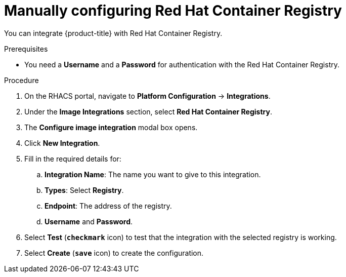// Module included in the following assemblies:
//
// * integration/integrate-with-image-registries.adoc
:_module-type: PROCEDURE
[id="manual-configuration-image-registry-redhat_{context}"]
= Manually configuring Red Hat Container Registry

You can integrate {product-title} with Red Hat Container Registry.

.Prerequisites
* You need a *Username* and a *Password* for authentication with the Red Hat Container Registry.

.Procedure
. On the RHACS portal, navigate to *Platform Configuration* -> *Integrations*.
. Under the *Image Integrations* section, select *Red Hat Container Registry*.
. The *Configure image integration* modal box opens.
. Click *New Integration*.
. Fill in the required details for:
.. *Integration Name*: The name you want to give to this integration.
.. *Types*: Select *Registry*.
.. *Endpoint*: The address of the registry.
.. *Username* and *Password*.
. Select *Test* (*`checkmark`* icon) to test that the integration with the selected registry is working.
. Select *Create* (*`save`* icon) to create the configuration.
